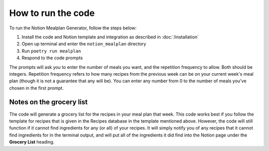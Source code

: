 How to run the code
===================

To run the Notion Mealplan Generator, follow the steps below:

1. Install the code and Notion template and integration as described in :doc:`/installation`
2. Open up terminal and enter the ``notion_mealplan`` directory
3. Run ``poetry run mealplan``
4. Respond to the code prompts

The prompts will ask you to enter the number of meals you want, and the repetition frequency to allow. 
Both should be integers. Repetition frequency refers to how many recipes from the previous week can be on your current week's meal plan (though it is not a guarantee that any will be). 
You can enter any number from 0 to the number of meals you've chosen in the first prompt. 


Notes on the grocery list
-------------------------

The code will generate a grocery list for the recipes in your meal plan that week. 
This code works best if you follow the template for recipes that is given in the Recipes database in the template mentioned above. 
However, the code will still function if it cannot find ingredients for any (or all) of your recipes. 
It will simply notify you of any recipes that it cannot find ingredients for in the terminal output, and will put all of the ingredients it did find into the Notion page under the **Grocery List** heading.

